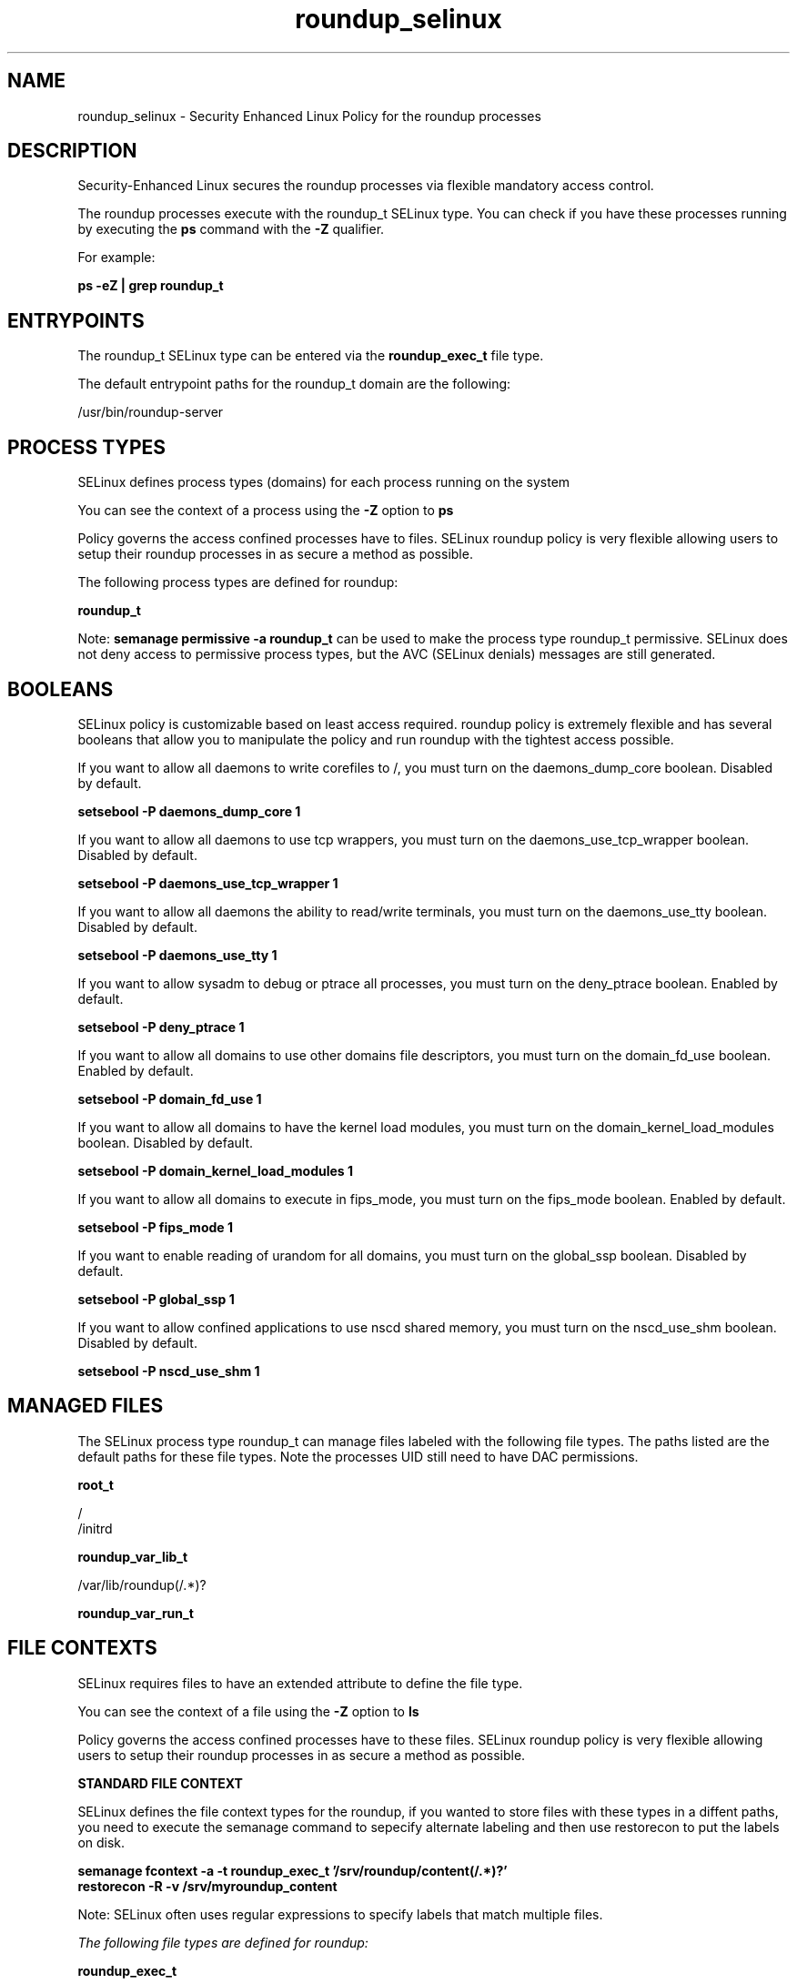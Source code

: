 .TH  "roundup_selinux"  "8"  "13-01-16" "roundup" "SELinux Policy documentation for roundup"
.SH "NAME"
roundup_selinux \- Security Enhanced Linux Policy for the roundup processes
.SH "DESCRIPTION"

Security-Enhanced Linux secures the roundup processes via flexible mandatory access control.

The roundup processes execute with the roundup_t SELinux type. You can check if you have these processes running by executing the \fBps\fP command with the \fB\-Z\fP qualifier.

For example:

.B ps -eZ | grep roundup_t


.SH "ENTRYPOINTS"

The roundup_t SELinux type can be entered via the \fBroundup_exec_t\fP file type.

The default entrypoint paths for the roundup_t domain are the following:

/usr/bin/roundup-server
.SH PROCESS TYPES
SELinux defines process types (domains) for each process running on the system
.PP
You can see the context of a process using the \fB\-Z\fP option to \fBps\bP
.PP
Policy governs the access confined processes have to files.
SELinux roundup policy is very flexible allowing users to setup their roundup processes in as secure a method as possible.
.PP
The following process types are defined for roundup:

.EX
.B roundup_t
.EE
.PP
Note:
.B semanage permissive -a roundup_t
can be used to make the process type roundup_t permissive. SELinux does not deny access to permissive process types, but the AVC (SELinux denials) messages are still generated.

.SH BOOLEANS
SELinux policy is customizable based on least access required.  roundup policy is extremely flexible and has several booleans that allow you to manipulate the policy and run roundup with the tightest access possible.


.PP
If you want to allow all daemons to write corefiles to /, you must turn on the daemons_dump_core boolean. Disabled by default.

.EX
.B setsebool -P daemons_dump_core 1

.EE

.PP
If you want to allow all daemons to use tcp wrappers, you must turn on the daemons_use_tcp_wrapper boolean. Disabled by default.

.EX
.B setsebool -P daemons_use_tcp_wrapper 1

.EE

.PP
If you want to allow all daemons the ability to read/write terminals, you must turn on the daemons_use_tty boolean. Disabled by default.

.EX
.B setsebool -P daemons_use_tty 1

.EE

.PP
If you want to allow sysadm to debug or ptrace all processes, you must turn on the deny_ptrace boolean. Enabled by default.

.EX
.B setsebool -P deny_ptrace 1

.EE

.PP
If you want to allow all domains to use other domains file descriptors, you must turn on the domain_fd_use boolean. Enabled by default.

.EX
.B setsebool -P domain_fd_use 1

.EE

.PP
If you want to allow all domains to have the kernel load modules, you must turn on the domain_kernel_load_modules boolean. Disabled by default.

.EX
.B setsebool -P domain_kernel_load_modules 1

.EE

.PP
If you want to allow all domains to execute in fips_mode, you must turn on the fips_mode boolean. Enabled by default.

.EX
.B setsebool -P fips_mode 1

.EE

.PP
If you want to enable reading of urandom for all domains, you must turn on the global_ssp boolean. Disabled by default.

.EX
.B setsebool -P global_ssp 1

.EE

.PP
If you want to allow confined applications to use nscd shared memory, you must turn on the nscd_use_shm boolean. Disabled by default.

.EX
.B setsebool -P nscd_use_shm 1

.EE

.SH "MANAGED FILES"

The SELinux process type roundup_t can manage files labeled with the following file types.  The paths listed are the default paths for these file types.  Note the processes UID still need to have DAC permissions.

.br
.B root_t

	/
.br
	/initrd
.br

.br
.B roundup_var_lib_t

	/var/lib/roundup(/.*)?
.br

.br
.B roundup_var_run_t


.SH FILE CONTEXTS
SELinux requires files to have an extended attribute to define the file type.
.PP
You can see the context of a file using the \fB\-Z\fP option to \fBls\bP
.PP
Policy governs the access confined processes have to these files.
SELinux roundup policy is very flexible allowing users to setup their roundup processes in as secure a method as possible.
.PP

.PP
.B STANDARD FILE CONTEXT

SELinux defines the file context types for the roundup, if you wanted to
store files with these types in a diffent paths, you need to execute the semanage command to sepecify alternate labeling and then use restorecon to put the labels on disk.

.B semanage fcontext -a -t roundup_exec_t '/srv/roundup/content(/.*)?'
.br
.B restorecon -R -v /srv/myroundup_content

Note: SELinux often uses regular expressions to specify labels that match multiple files.

.I The following file types are defined for roundup:


.EX
.PP
.B roundup_exec_t
.EE

- Set files with the roundup_exec_t type, if you want to transition an executable to the roundup_t domain.


.EX
.PP
.B roundup_initrc_exec_t
.EE

- Set files with the roundup_initrc_exec_t type, if you want to transition an executable to the roundup_initrc_t domain.


.EX
.PP
.B roundup_var_lib_t
.EE

- Set files with the roundup_var_lib_t type, if you want to store the roundup files under the /var/lib directory.


.EX
.PP
.B roundup_var_run_t
.EE

- Set files with the roundup_var_run_t type, if you want to store the roundup files under the /run or /var/run directory.


.PP
Note: File context can be temporarily modified with the chcon command.  If you want to permanently change the file context you need to use the
.B semanage fcontext
command.  This will modify the SELinux labeling database.  You will need to use
.B restorecon
to apply the labels.

.SH "COMMANDS"
.B semanage fcontext
can also be used to manipulate default file context mappings.
.PP
.B semanage permissive
can also be used to manipulate whether or not a process type is permissive.
.PP
.B semanage module
can also be used to enable/disable/install/remove policy modules.

.B semanage boolean
can also be used to manipulate the booleans

.PP
.B system-config-selinux
is a GUI tool available to customize SELinux policy settings.

.SH AUTHOR
This manual page was auto-generated using
.B "sepolicy manpage"
by Dan Walsh.

.SH "SEE ALSO"
selinux(8), roundup(8), semanage(8), restorecon(8), chcon(1), sepolicy(8)
, setsebool(8)